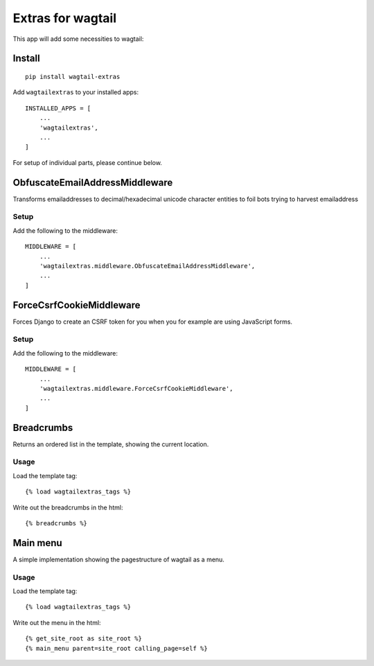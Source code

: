 Extras for wagtail
==================

This app will add some necessities to wagtail:

Install
-------

::

    pip install wagtail-extras

Add ``wagtailextras`` to your installed apps:

::

    INSTALLED_APPS = [
        ...
        'wagtailextras',
        ...
    ]

For setup of individual parts, please continue below.

ObfuscateEmailAddressMiddleware
-------------------------------

Transforms emailaddresses to decimal/hexadecimal unicode character
entities to foil bots trying to harvest emailaddress

Setup
~~~~~

Add the following to the middleware:

::

    MIDDLEWARE = [
        ...
        'wagtailextras.middleware.ObfuscateEmailAddressMiddleware',
        ...
    ]

ForceCsrfCookieMiddleware
-------------------------

Forces Django to create an CSRF token for you when you for example are
using JavaScript forms.

Setup
~~~~~

Add the following to the middleware:

::

    MIDDLEWARE = [
        ...
        'wagtailextras.middleware.ForceCsrfCookieMiddleware',
        ...
    ]

Breadcrumbs
-----------

Returns an ordered list in the template, showing the current location.

Usage
~~~~~

Load the template tag:

::

    {% load wagtailextras_tags %}

Write out the breadcrumbs in the html:

::

    {% breadcrumbs %}

Main menu
---------

A simple implementation showing the pagestructure of wagtail as a menu.

Usage
~~~~~

Load the template tag:

::

    {% load wagtailextras_tags %}

Write out the menu in the html:

::

    {% get_site_root as site_root %}
    {% main_menu parent=site_root calling_page=self %}
